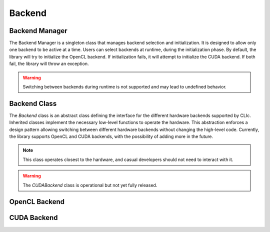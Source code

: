 Backend
-------

Backend Manager
~~~~~~~~~~~~~~~

The Backend Manager is a singleton class that manages backend selection and initialization.
It is designed to allow only one backend to be active at a time. Users can select
backends at runtime, during the initialization phase.
By default, the library will try to initialize the OpenCL backend.
If initialization fails, it will attempt to initialize the CUDA backend.
If both fail, the library will throw an exception.

.. warning::

    Switching between backends during runtime is not supported and may lead to undefined behavior.

.. doxygenclass:: cle::BackendManager
    :members:


Backend Class
~~~~~~~~~~~~~

The `Backend` class is an abstract class defining the interface for the different hardware backends supported by CLIc.
Inherited classes implement the necessary low-level functions to operate the hardware.
This abstraction enforces a design pattern allowing switching between different hardware backends without changing the high-level code.
Currently, the library supports OpenCL and CUDA backends, with the possibility of adding more in the future.

.. note::

    This class operates closest to the hardware, and casual developers should not need to interact with it.

.. warning::

    The `CUDABackend` class is operational but not yet fully released.

.. doxygenclass:: cle::Backend
    :members:

OpenCL Backend
~~~~~~~~~~~~~~

.. doxygenclass:: cle::OpenCLBackend
    :members:

CUDA Backend
~~~~~~~~~~~~

.. doxygenclass:: cle::CUDABackend
    :members:
